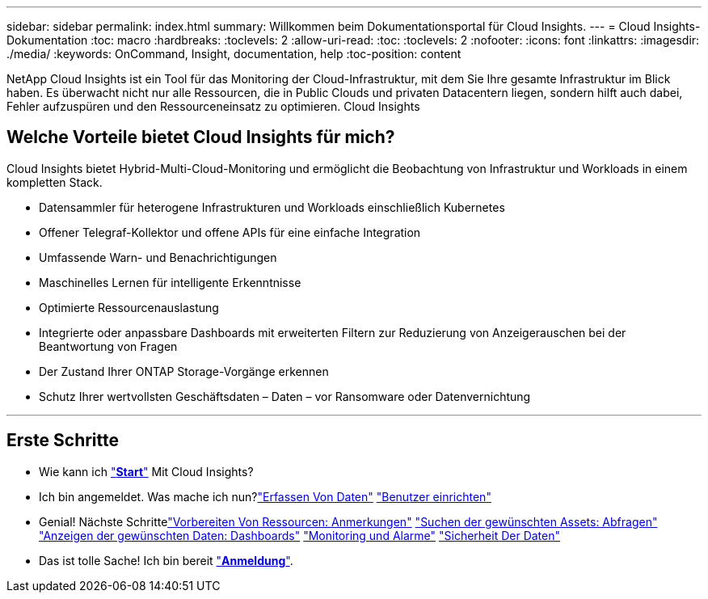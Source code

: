 ---
sidebar: sidebar 
permalink: index.html 
summary: Willkommen beim Dokumentationsportal für Cloud Insights. 
---
= Cloud Insights-Dokumentation
:toc: macro
:hardbreaks:
:toclevels: 2
:allow-uri-read: 
:toc: 
:toclevels: 2
:nofooter: 
:icons: font
:linkattrs: 
:imagesdir: ./media/
:keywords: OnCommand, Insight, documentation, help
:toc-position: content


[role="lead"]
NetApp Cloud Insights ist ein Tool für das Monitoring der Cloud-Infrastruktur, mit dem Sie Ihre gesamte Infrastruktur im Blick haben. Es überwacht nicht nur alle Ressourcen, die in Public Clouds und privaten Datacentern liegen, sondern hilft auch dabei, Fehler aufzuspüren und den Ressourceneinsatz zu optimieren. Cloud Insights



== Welche Vorteile bietet Cloud Insights für mich?

Cloud Insights bietet Hybrid-Multi-Cloud-Monitoring und ermöglicht die Beobachtung von Infrastruktur und Workloads in einem kompletten Stack.

* Datensammler für heterogene Infrastrukturen und Workloads einschließlich Kubernetes
* Offener Telegraf-Kollektor und offene APIs für eine einfache Integration
* Umfassende Warn- und Benachrichtigungen
* Maschinelles Lernen für intelligente Erkenntnisse
* Optimierte Ressourcenauslastung
* Integrierte oder anpassbare Dashboards mit erweiterten Filtern zur Reduzierung von Anzeigerauschen bei der Beantwortung von Fragen
* Der Zustand Ihrer ONTAP Storage-Vorgänge erkennen 
* Schutz Ihrer wertvollsten Geschäftsdaten – Daten – vor Ransomware oder Datenvernichtung


'''


== Erste Schritte

* Wie kann ich link:task_cloud_insights_onboarding_1.html["*Start*"] Mit Cloud Insights?
* Ich bin angemeldet. Was mache ich nun?link:task_getting_started_with_cloud_insights.html["Erfassen Von Daten"]
link:concept_user_roles.html["Benutzer einrichten"]
* Genial! Nächste Schrittelink:task_defining_annotations.html["Vorbereiten Von Ressourcen: Anmerkungen"]
link:concept_querying_assets.html["Suchen der gewünschten Assets: Abfragen"]
link:concept_dashboards_overview.html["Anzeigen der gewünschten Daten: Dashboards"]
link:https:task_create_monitor.html["Monitoring und Alarme"]
link:https://docs.netapp.com/us-en/cloudinsights/task_cs_getting_started.html["Sicherheit Der Daten"]
* Das ist tolle Sache! Ich bin bereit link:concept_subscribing_to_cloud_insights.html["*Anmeldung*"].

